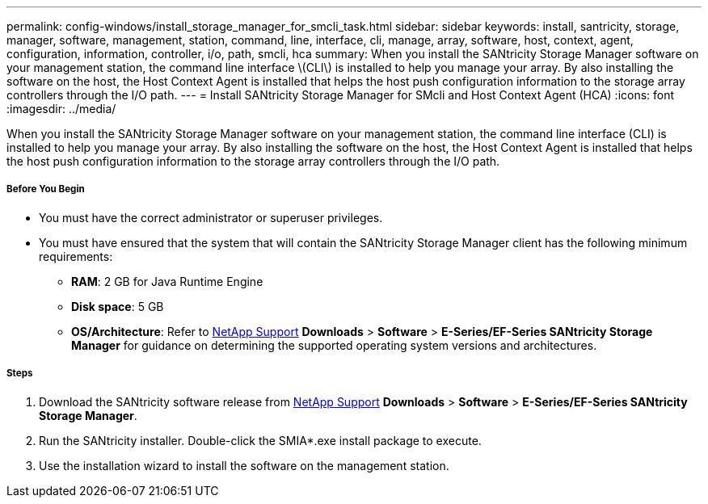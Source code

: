 ---
permalink: config-windows/install_storage_manager_for_smcli_task.html
sidebar: sidebar
keywords: install, santricity, storage, manager, software, management, station, command, line, interface, cli, manage, array, software, host, context, agent, configuration, information, controller, i/o, path, smcli, hca
summary: When you install the SANtricity Storage Manager software on your management station, the command line interface \(CLI\) is installed to help you manage your array. By also installing the software on the host, the Host Context Agent is installed that helps the host push configuration information to the storage array controllers through the I/O path.
---
= Install SANtricity Storage Manager for SMcli and Host Context Agent (HCA)
:icons: font
:imagesdir: ../media/

[.lead]
When you install the SANtricity Storage Manager software on your management station, the command line interface (CLI) is installed to help you manage your array. By also installing the software on the host, the Host Context Agent is installed that helps the host push configuration information to the storage array controllers through the I/O path.

===== Before You Begin

* You must have the correct administrator or superuser privileges.
* You must have ensured that the system that will contain the SANtricity Storage Manager client has the following minimum requirements:
 ** *RAM*: 2 GB for Java Runtime Engine
 ** *Disk space*: 5 GB
 ** *OS/Architecture*: Refer to http://mysupport.netapp.com[NetApp Support] *Downloads* > *Software* > *E-Series/EF-Series SANtricity Storage Manager* for guidance on determining the supported operating system versions and architectures.

===== Steps

. Download the SANtricity software release from http://mysupport.netapp.com[NetApp Support] *Downloads* > *Software* > *E-Series/EF-Series SANtricity Storage Manager*.
. Run the SANtricity installer. Double-click the SMIA*.exe install package to execute.
. Use the installation wizard to install the software on the management station.
